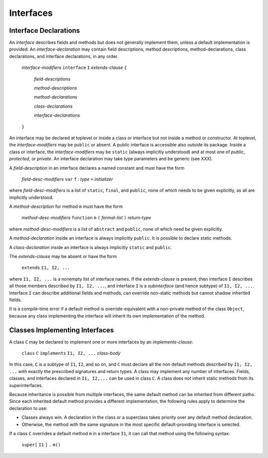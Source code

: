 .. _interfaces:

**********
Interfaces
**********

.. index:: interfaces

Interface Declarations
======================

An *interface* describes fields and methods but does not generally implement 
them, unless a default implementation is provided. An *interface-declaration* 
may contain field descriptions, method descriptions, method-declarations, class 
declarations, and interface declarations, in any order.


    *interface-modifiers* ``interface`` ``I`` *extends-clause* ``{``

        *field-descriptions*

        *method-descriptions*

        *method-declarations*

        *class-declarations*

        *interface-declarations*

    ``}``


An interface may be declared at toplevel or inside a class or interface but not 
inside a method or constructor. At toplevel, the *interface-modifiers* may be 
``public`` or absent. A public interface is accessible also outside its package. 
Inside a class or interface, the *interface-modifiers* may be ``static`` (always 
implicitly understood) and at most one of *public*, *protected*, or *private*. 
An interface declaration may take type parameters and be generic (see XXX).

A *field-description* in an interface declares a named constant and must have 
the form

    *field-desc-modifiers* ``var`` ``f`` `:` *type* ``=`` *initializer*

where *field-desc-modifiers* is a list of ``static``, ``final``, and
``public``, none of which needs to be given explicitly, as all are implicitly
understood.

A *method-description* for method ``m`` must have the form

    *method-desc-modifiers* ``function`` ``m`` ``(`` *formal-list* ``)`` *return-type*

where *method-desc-modifiers* is a list of ``abstract`` and ``public``, none of 
which need be given explicitly.

A *method-declaration* inside an interface is always implicitly ``public``. 
It is possible to declare static methods.

A *class-declaration* inside an interface is always implicitly ``static`` and 
``public``.

The *extends-clause* may be absent or have the form

    ``extends`` ``I1, I2, ...``

where ``I1, I2, ...`` is a nonempty list of interface names. If the 
*extends-clause* is present, then interface ``I`` describes all those members 
described by ``I1, I2, ...``, and interface ``I`` is a *subinterface* (and hence 
subtype) of ``I1, I2, ...``. Interface ``I`` can describe additional fields and 
methods, can override non-static methods but cannot shadow inherited fields. 
 
It is a compile-time error if a default method is override-equivalent with a 
non-private method of the class ``Object``, because any class implementing the 
interface will inherit its own implementation of the method.


Classes Implementing Interfaces
===============================

A class ``C`` may be declared to implement one or more interfaces by an 
*implements-clause*:

    ``class`` ``C`` ``implements`` ``I1, I2, ...`` *class-body*

In this case, ``C`` is a subtype of ``I1``, ``I2``, and so on, and ``C`` must 
declare all the non default methods described by ``I1, I2, ...`` with exactly 
the prescribed signatures and return types. A class may implement any number of 
interfaces. Fields, classes, and interfaces declared in ``I1, I2,...`` can be 
used in class ``C``. A class does not inherit static methods from its 
superinterfaces. 

Because inheritance is possible from multiple interfaces, the same default 
method can be inherited from different paths. Since each inherited default 
method provides a different implementation, the following rules apply to 
determine the declaration to use: 

- Classes always win. A declaration in the class or a superclass takes priority 
  over any default method declaration.
- Otherwise, the method with the same signature in the most specific 
  default-providing interface is selected. 

If a class ``C`` overrides a default method ``m`` in a interface ``I1``, it can 
call that method using the following syntax:

    ``super[`` ``I1`` ``]`` ``.`` ``m()``
